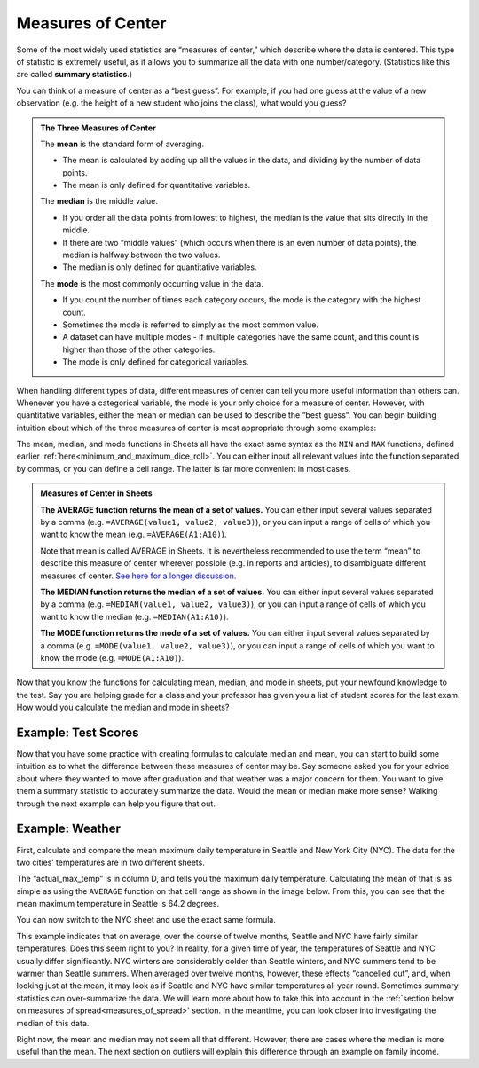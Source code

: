 .. Copyright (C)  Google, Runestone Interactive LLC
   This work is licensed under the Creative Commons Attribution-ShareAlike 4.0
   International License. To view a copy of this license, visit
   http://creativecommons.org/licenses/by-sa/4.0/.


.. _measures_of_center:

Measures of Center
==================

Some of the most widely used statistics are “measures of center,” which
describe where the data is centered. This type of statistic is
extremely useful, as it allows you to summarize all the data with one
number/category. (Statistics like this are called **summary statistics**.)

You can think of a measure of center as a “best guess”. For example, if you had
one guess at the value of a new observation (e.g. the height of a new student
who joins the class), what would you guess?


.. admonition:: The Three Measures of Center

   The **mean** is the standard form of averaging.

   -   The mean is calculated by adding up all the values in the data, and
       dividing by the number of data points.
   -   The mean is only defined for quantitative variables.

   The **median** is the middle value.

   -   If you order all the data points from lowest to highest, the median is
       the value that sits directly in the middle.
   -   If there are two “middle values” (which occurs when there is an even
       number of data points), the median is halfway between the two values.
   -   The median is only defined for quantitative variables.

   The **mode** is the most commonly occurring value in the data.

   -   If you count the number of times each category occurs, the mode is the
       category with the highest count.
   -   Sometimes the mode is referred to simply as the most common value.
   -   A dataset can have multiple modes - if multiple categories have the same
       count, and this count is higher than those of the other categories.
   -   The mode is only defined for categorical variables.

When handling different types of data, different measures of center can tell
you more useful information than others can. Whenever you have a categorical
variable, the mode is your only choice for a measure of center. However, with
quantitative variables, either the mean or median can be used to describe the
“best guess”. You can begin building intuition about which of the three measures
of center is most appropriate through some examples:

.. mchoice:: new_student_birth_country

   You have a dataset on the birth country of all of your students. A new
   student joins your class, and you want to take a “best guess” at where she
   comes from. What measure of center would you use?

   - Mean

     - Incorrect: What kind of variable is birth country?

   - Median

     - Incorrect: What kind of variable is birth country?

   - Mode

     + Correct

.. image:: figures/seattle.jpg
  :align: center


.. shortanswer:: cost_of_living_seattle_new_york

   You want to do a study on whether it is more expensive to rent an apartment
   in Seattle or in New York City. What data would you try to collect to answer
   this question and what summary statistics would be useful?


The mean, median, and mode functions in Sheets all have the exact same syntax as
the ``MIN`` and ``MAX`` functions, defined earlier
:ref:`here<minimum_and_maximum_dice_roll>`. You can either input all relevant
values into the function separated by commas, or you can define a cell range.
The latter is far more convenient in most cases.

.. admonition:: Measures of Center in Sheets

   **The AVERAGE function returns the mean of a set of values.** You can either
   input several values separated by a comma (e.g.
   ``=AVERAGE(value1, value2, value3)``), or you can input a range of cells of
   which you want to know the mean (e.g. ``=AVERAGE(A1:A10)``).

   Note that mean is called AVERAGE in Sheets. It is nevertheless recommended to
   use the term “mean” to describe this measure of center wherever possible
   (e.g. in reports and articles), to disambiguate different measures of center.
   `See here for a longer discussion.`_

   **The MEDIAN function returns the median of a set of values.** You can either
   input several values separated by a comma (e.g.
   ``=MEDIAN(value1, value2, value3)``), or you can input a range of cells of
   which you want to know the median (e.g. ``=MEDIAN(A1:A10)``).

   **The MODE function returns the mode of a set of values.** You can either
   input several values separated by a comma (e.g.
   ``=MODE(value1, value2, value3)``), or you can input a range of cells of
   which you want to know the mode (e.g. ``=MODE(A1:A10)``).

Now that you know the functions for calculating mean, median, and mode in
sheets, put your newfound knowledge to the test. Say you are helping
grade for a class and your professor has given you a list of student scores
for the last exam. How would you calculate the median and mode in sheets?

Example: Test Scores
--------------------

.. image:: figures/test_scores.png
   :align: center

.. TODO(raskutti): Embed
   https://docs.google.com/spreadsheets/d/17ve2CvqFOhyMUGO13S69duQEExW47bWBLtme4pONiWY/edit#gid=1025947509


.. fillintheblank:: mean_test_scores

   Given the sheet above, write a formula for the mean of the test scores.
   |blank|

   - :=MEAN\(A1\:A6\): Correct
     :MEAN\(A1\:A6\): Incorrect: Remember formulas must start with ``=``.
     :x: Incorrect


.. fillintheblank:: median_test_scores

   Given the sheet above, write a formula for the median of the test scores.
   |blank|

   - :=MEDIAN\(A1\:A6\): Correct
     :MEDIAN\(A1\:A6\): Incorrect: Remember formulas must start with ``=``.
     :x: Incorrect

Now that you have some practice with creating formulas to calculate median and
mean, you can start to build some intuition as to what the difference between
these measures of center may be. Say someone asked you for your advice about
where they wanted to move after graduation and that weather was a major concern
for them. You want to give them a summary statistic to accurately summarize the
data. Would the mean or median make more sense? Walking through the next example
can help you figure that out.

.. _measures_of_center_weather:

Example: Weather
----------------

First, calculate and compare the mean maximum daily temperature in Seattle
and New York City (NYC). The data for the two cities’ temperatures are in two
different sheets.

.. _Temperature Spreadsheet.: https://docs.google.com/spreadsheets/d/17ve2CvqFOhyMUGO13S69duQEExW47bWBLtme4pONiWY/edit#gid=0
.. TODO(raskutti):
   https://docs.google.com/spreadsheets/d/17ve2CvqFOhyMUGO13S69duQEExW47bWBLtme4pONiWY/edit#gid=0

The “actual_max_temp” is in column D, and tells you the maximum daily
temperature. Calculating the mean of that is as simple as using the ``AVERAGE``
function on that cell range as shown in the image below. From this, you can see
that the mean maximum temperature in Seattle is 64.2 degrees.

.. image:: figures/sea_max_average.png
   :align: center

You can now switch to the NYC sheet and use the exact same formula.


.. fillintheblank:: nyc_mean_max_temp

   What is the mean maximum temperature in NYC? (Use 1 decimal point.) |blank|

   - :61.7: Correct
     :x: Incorrect


This example indicates that on average, over the course of twelve months,
Seattle and NYC have fairly similar temperatures. Does this seem right to you?
In reality, for a given time of year, the temperatures of Seattle and NYC
usually differ significantly. NYC winters are considerably colder than Seattle
winters, and NYC summers tend to be warmer than Seattle summers. When averaged
over twelve months, however, these effects “cancelled out”, and, when looking
just at the mean, it may look as if Seattle and NYC have similar temperatures
all year round. Sometimes summary statistics can over-summarize the data. We
will learn more about how to take this into account in the
:ref:`section below on measures of spread<measures_of_spread>` section. In the
meantime, you can look closer into investigating the median of this data.

.. shortanswer:: nyc_and_seattle_median_temperatures

   Calculate the median maximum temperatures for Seattle and NYC.
   Do these statistics tell a different story? Why?

Right now, the mean and median may not seem all that different. However,
there are cases where the median is more useful than the mean. The next section
on outliers will explain this difference through an example on family income.

.. _See here for a longer discussion.: https://www.quora.com/What-is-difference-between-the-mean-and-the-average

